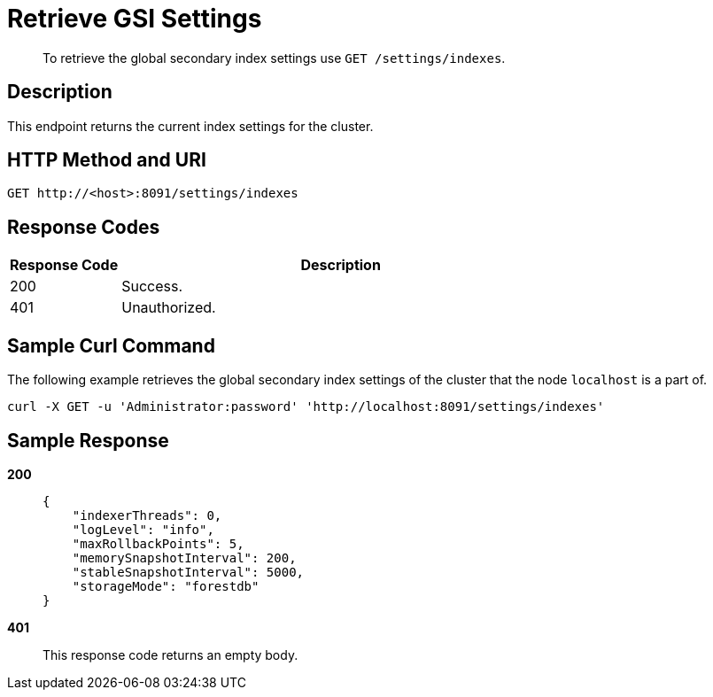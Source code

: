 = Retrieve GSI Settings
:page-type: reference

[abstract]
To retrieve the global secondary index settings use `GET /settings/indexes`.

== Description

This endpoint returns the current index settings for the cluster.

== HTTP Method and URI

[source,http]
----
GET http://<host>:8091/settings/indexes
----

== Response Codes

[cols="1,4"]
|===
| Response Code | Description

| 200
| Success.

| 401
| Unauthorized.
|===

== Sample Curl Command

The following example retrieves the global secondary index settings of the cluster that the node `localhost` is a part of.

[source#example-curl,bash]
----
curl -X GET -u 'Administrator:password' 'http://localhost:8091/settings/indexes'
----

== Sample Response

*200*::
+
[source,json]
----
{
    "indexerThreads": 0,
    "logLevel": "info",
    "maxRollbackPoints": 5,
    "memorySnapshotInterval": 200,
    "stableSnapshotInterval": 5000,
    "storageMode": "forestdb"
}
----

*401*:: This response code returns an empty body.
